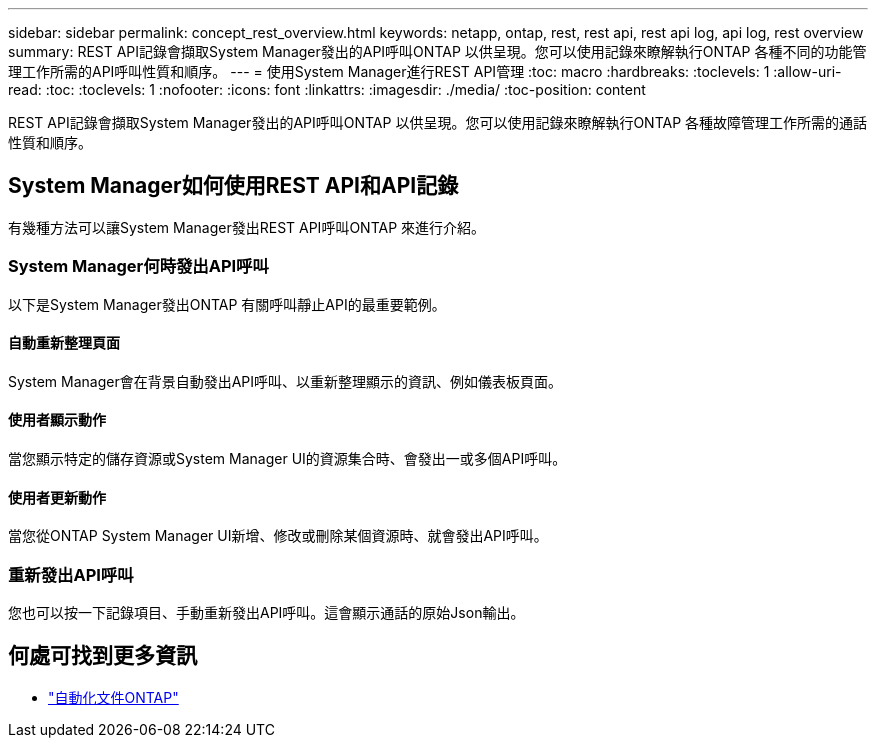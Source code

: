 ---
sidebar: sidebar 
permalink: concept_rest_overview.html 
keywords: netapp, ontap, rest, rest api, rest api log, api log, rest overview 
summary: REST API記錄會擷取System Manager發出的API呼叫ONTAP 以供呈現。您可以使用記錄來瞭解執行ONTAP 各種不同的功能管理工作所需的API呼叫性質和順序。 
---
= 使用System Manager進行REST API管理
:toc: macro
:hardbreaks:
:toclevels: 1
:allow-uri-read: 
:toc: 
:toclevels: 1
:nofooter: 
:icons: font
:linkattrs: 
:imagesdir: ./media/
:toc-position: content


[role="lead"]
REST API記錄會擷取System Manager發出的API呼叫ONTAP 以供呈現。您可以使用記錄來瞭解執行ONTAP 各種故障管理工作所需的通話性質和順序。



== System Manager如何使用REST API和API記錄

有幾種方法可以讓System Manager發出REST API呼叫ONTAP 來進行介紹。



=== System Manager何時發出API呼叫

以下是System Manager發出ONTAP 有關呼叫靜止API的最重要範例。



==== 自動重新整理頁面

System Manager會在背景自動發出API呼叫、以重新整理顯示的資訊、例如儀表板頁面。



==== 使用者顯示動作

當您顯示特定的儲存資源或System Manager UI的資源集合時、會發出一或多個API呼叫。



==== 使用者更新動作

當您從ONTAP System Manager UI新增、修改或刪除某個資源時、就會發出API呼叫。



=== 重新發出API呼叫

您也可以按一下記錄項目、手動重新發出API呼叫。這會顯示通話的原始Json輸出。



== 何處可找到更多資訊

* link:https://docs.netapp.com/us-en/ontap-automation/["自動化文件ONTAP"^]

